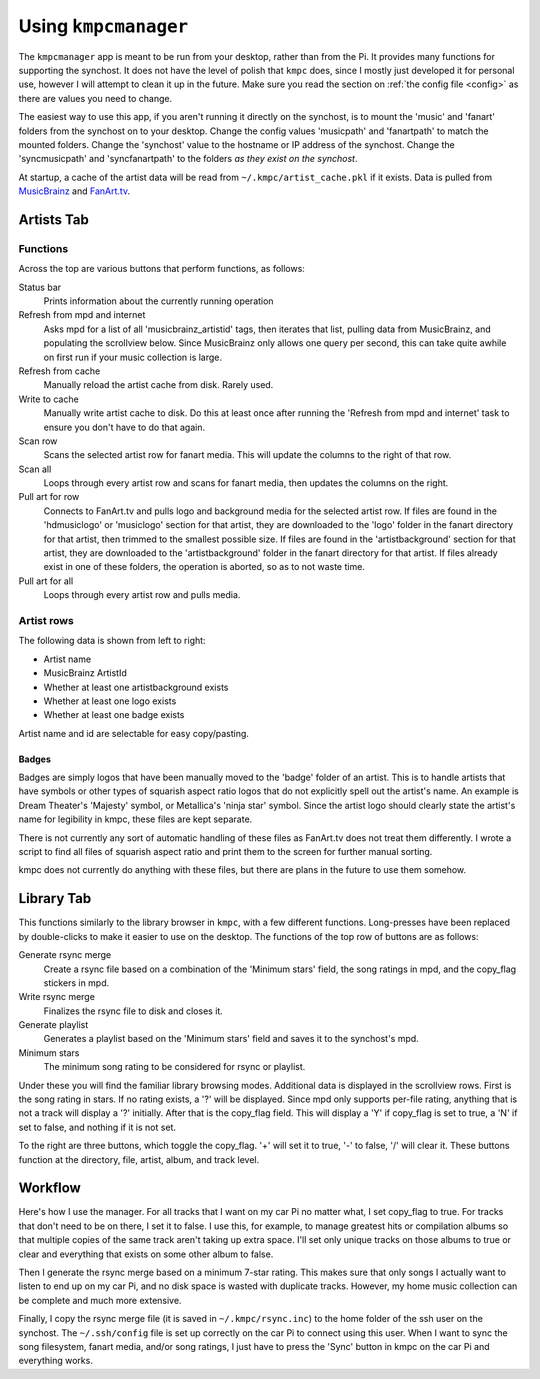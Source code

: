 #####################
Using ``kmpcmanager``
#####################

The ``kmpcmanager`` app is meant to be run from your desktop, rather than from
the Pi. It provides many functions for supporting the synchost. It does not
have the level of polish that ``kmpc`` does, since I mostly just developed it
for personal use, however I will attempt to clean it up in the future. Make
sure you read the section on :ref:`the config file <config>` as there are
values you need to change.

The easiest way to use this app, if you aren't running it directly on the
synchost, is to mount the 'music' and 'fanart' folders from the synchost on to
your desktop. Change the config values 'musicpath' and 'fanartpath' to match
the mounted folders. Change the 'synchost' value to the hostname or IP address
of the synchost. Change the 'syncmusicpath' and 'syncfanartpath' to the folders
*as they exist on the synchost*.

At startup, a cache of the artist data will be read from
``~/.kmpc/artist_cache.pkl`` if it exists. Data is pulled from `MusicBrainz
<https://musicbrainz.org/>`_ and `FanArt.tv <https://fanart.tv/>`_.

***********
Artists Tab
***********

.. image:: images/manager1.png

Functions
=========

Across the top are various buttons that perform functions, as follows:

Status bar
  Prints information about the currently running operation
Refresh from mpd and internet
  Asks mpd for a list of all 'musicbrainz_artistid' tags, then iterates that
  list, pulling data from MusicBrainz, and populating the scrollview below.
  Since MusicBrainz only allows one query per second, this can take quite
  awhile on first run if your music collection is large.
Refresh from cache
  Manually reload the artist cache from disk. Rarely used.
Write to cache
  Manually write artist cache to disk. Do this at least once after running the
  'Refresh from mpd and internet' task to ensure you don't have to do that
  again.
Scan row
  Scans the selected artist row for fanart media. This will update the columns
  to the right of that row.
Scan all
  Loops through every artist row and scans for fanart media, then updates the
  columns on the right.
Pull art for row
  Connects to FanArt.tv and pulls logo and background media for the selected
  artist row. If files are found in the 'hdmusiclogo' or 'musiclogo' section
  for that artist, they are downloaded to the 'logo' folder in the fanart
  directory for that artist, then trimmed to the smallest possible size. If
  files are found in the 'artistbackground' section for that artist, they are
  downloaded to the 'artistbackground' folder in the fanart directory for that
  artist. If files already exist in one of these folders, the operation is
  aborted, so as to not waste time.
Pull art for all
  Loops through every artist row and pulls media.

Artist rows
===========

The following data is shown from left to right:

* Artist name
* MusicBrainz ArtistId
* Whether at least one artistbackground exists
* Whether at least one logo exists
* Whether at least one badge exists

Artist name and id are selectable for easy copy/pasting.

Badges
------

Badges are simply logos that have been manually moved to the 'badge' folder of
an artist. This is to handle artists that have symbols or other types of
squarish aspect ratio logos that do not explicitly spell out the artist's name.
An example is Dream Theater's 'Majesty' symbol, or Metallica's 'ninja star'
symbol. Since the artist logo should clearly state the artist's name for
legibility in kmpc, these files are kept separate.

There is not currently any sort of automatic handling of these files as
FanArt.tv does not treat them differently. I wrote a script to find all files
of squarish aspect ratio and print them to the screen for further manual
sorting.

kmpc does not currently do anything with these files, but there are plans in
the future to use them somehow.

***********
Library Tab
***********

.. image:: images/manager2.png

This functions similarly to the library browser in ``kmpc``, with a few
different functions. Long-presses have been replaced by double-clicks to make
it easier to use on the desktop. The functions of the top row of buttons are as
follows:

Generate rsync merge
  Create a rsync file based on a combination of the 'Minimum stars' field, the
  song ratings in mpd, and the copy_flag stickers in mpd.
Write rsync merge
  Finalizes the rsync file to disk and closes it.
Generate playlist
  Generates a playlist based on the 'Minimum stars' field and saves it to the
  synchost's mpd.
Minimum stars
  The minimum song rating to be considered for rsync or playlist.

Under these you will find the familiar library browsing modes. Additional data
is displayed in the scrollview rows. First is the song rating in stars. If no
rating exists, a '?' will be displayed. Since mpd only supports per-file
rating, anything that is not a track will display a '?' initially. After that
is the copy_flag field. This will display a 'Y' if copy_flag is set to true, a
'N' if set to false, and nothing if it is not set.

To the right are three buttons, which toggle the copy_flag. '+' will set it to
true, '-' to false, '/' will clear it. These buttons function at the directory,
file, artist, album, and track level.

********
Workflow
********

Here's how I use the manager. For all tracks that I want on my car Pi no matter
what, I set copy_flag to true. For tracks that don't need to be on there, I set
it to false. I use this, for example, to manage greatest hits or compilation
albums so that multiple copies of the same track aren't taking up extra space.
I'll set only unique tracks on those albums to true or clear and everything
that exists on some other album to false.

Then I generate the rsync merge based on a minimum 7-star rating. This makes
sure that only songs I actually want to listen to end up on my car Pi, and no
disk space is wasted with duplicate tracks. However, my home music collection
can be complete and much more extensive.

Finally, I copy the rsync merge file (it is saved in ``~/.kmpc/rsync.inc``) to
the home folder of the ssh user on the synchost. The ``~/.ssh/config`` file is
set up correctly on the car Pi to connect using this user. When I want to sync
the song filesystem, fanart media, and/or song ratings, I just have to press
the 'Sync' button in kmpc on the car Pi and everything works.
